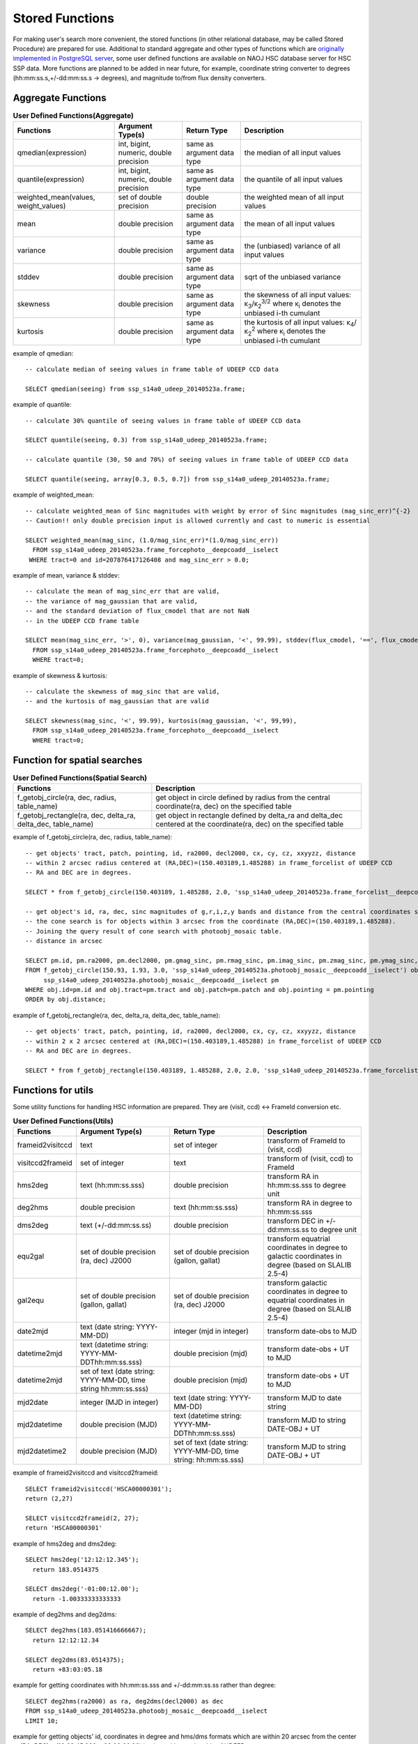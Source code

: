 .. _stored_function:

================
Stored Functions
================
For making user's search more convenient, the stored functions (in other relational database, may be called
Stored Procedure) are prepared for use. Additional to standard aggregate and other types of functions which
are `originally implemented in PostgreSQL server <http://www.postgresql.org/docs/9.3/static/functions-aggregate.html>`_,
some user defined functions are available on NAOJ HSC database server for HSC SSP data.
More functions are planned to be added in near future, for example, coordinate string converter to degrees
(hh:mm:ss.s,+/-dd:mm:ss.s -> degrees), and magnitude to/from flux density converters.

Aggregate Functions
^^^^^^^^^^^^^^^^^^^
.. list-table:: **User Defined Functions(Aggregate)**

   * - **Functions**
     - **Argument Type(s)**
     - **Return Type**
     - **Description**

   * - qmedian(expression)
     - int, bigint, numeric, double precision
     - same as argument data type
     - the median of all input values

   * - quantile(expression)
     - int, bigint, numeric, double precision
     - same as argument data type
     - the quantile of all input values

   * - weighted_mean(values, weight_values)
     - set of double precision
     - double precision
     - the weighted mean of all input values

   * - mean
     - double precision
     - same as argument data type
     - the mean of all input values

   * - variance
     - double precision
     - same as argument data type
     - the (unbiased) variance of all input values

   * - stddev
     - double precision
     - same as argument data type
     - sqrt of the unbiased variance

   * - skewness
     - double precision
     - same as argument data type
     - the skewness of all input values: κ\ :sub:`3`\ /κ\ :sub:`2`\ :sup:`3/2` where κ\ :sub:`i` denotes the unbiased i-th cumulant

   * - kurtosis
     - double precision
     - same as argument data type
     - the kurtosis of all input values: κ\ :sub:`4`\ /κ\ :sub:`2`\ :sup:`2` where κ\ :sub:`i` denotes the unbiased i-th cumulant

example of qmedian::

      -- calculate median of seeing values in frame table of UDEEP CCD data

      SELECT qmedian(seeing) from ssp_s14a0_udeep_20140523a.frame;

example of quantile::

      -- calculate 30% quantile of seeing values in frame table of UDEEP CCD data

      SELECT quantile(seeing, 0.3) from ssp_s14a0_udeep_20140523a.frame;

      -- calculate quantile (30, 50 and 70%) of seeing values in frame table of UDEEP CCD data

      SELECT quantile(seeing, array[0.3, 0.5, 0.7]) from ssp_s14a0_udeep_20140523a.frame;

example of weighted_mean::

      -- calculate weighted_mean of Sinc magnitudes with weight by error of Sinc magnitudes (mag_sinc_err)^{-2}
      -- Caution!! only double precision input is allowed currently and cast to numeric is essential

      SELECT weighted_mean(mag_sinc, (1.0/mag_sinc_err)*(1.0/mag_sinc_err))     
        FROM ssp_s14a0_udeep_20140523a.frame_forcephoto__deepcoadd__iselect
       WHERE tract=0 and id=207876417126408 and mag_sinc_err > 0.0;

example of mean, variance & stddev::

      -- calculate the mean of mag_sinc_err that are valid,
      -- the variance of mag_gaussian that are valid,
      -- and the standard deviation of flux_cmodel that are not NaN
      -- in the UDEEP CCD frame table

      SELECT mean(mag_sinc_err, '>', 0), variance(mag_gaussian, '<', 99.99), stddev(flux_cmodel, '==', flux_cmodel)
        FROM ssp_s14a0_udeep_20140523a.frame_forcephoto__deepcoadd__iselect
        WHERE tract=0;

example of skewness & kurtosis::

      -- calculate the skewness of mag_sinc that are valid,
      -- and the kurtosis of mag_gaussian that are valid

      SELECT skewness(mag_sinc, '<', 99.99), kurtosis(mag_gaussian, '<', 99,99),
        FROM ssp_s14a0_udeep_20140523a.frame_forcephoto__deepcoadd__iselect
        WHERE tract=0;

Function for spatial searches
^^^^^^^^^^^^^^^^^^^^^^^^^^^^^
.. list-table:: **User Defined Functions(Spatial Search)**

   * - **Functions**
     - **Description**

   * - f_getobj_circle(ra, dec, radius, table_name)
     - get object in circle defined by radius from the central coordinate(ra, dec) on the specified table

   * - f_getobj_rectangle(ra, dec, delta_ra, delta_dec, table_name)
     - get object in rectangle defined by delta_ra and delta_dec centered at the coordinate(ra, dec) on the specified table


example of f_getobj_circle(ra, dec, radius, table_name)::

      -- get objects' tract, patch, pointing, id, ra2000, decl2000, cx, cy, cz, xxyyzz, distance
      -- within 2 arcsec radius centered at (RA,DEC)=(150.403189,1.485288) in frame_forcelist of UDEEP CCD
      -- RA and DEC are in degrees.

      SELECT * from f_getobj_circle(150.403189, 1.485288, 2.0, 'ssp_s14a0_udeep_20140523a.frame_forcelist__deepcoadd__iselect');

      -- get object's id, ra, dec, sinc magnitudes of g,r,i,z,y bands and distance from the central coordinates specified.
      -- the cone search is for objects within 3 arcsec from the coordinate (RA,DEC)=(150.403189,1.485288).
      -- Joining the query result of cone search with photoobj_mosaic table.
      -- distance in arcsec

      SELECT pm.id, pm.ra2000, pm.decl2000, pm.gmag_sinc, pm.rmag_sinc, pm.imag_sinc, pm.zmag_sinc, pm.ymag_sinc, obj.distance
      FROM f_getobj_circle(150.93, 1.93, 3.0, 'ssp_s14a0_udeep_20140523a.photoobj_mosaic__deepcoadd__iselect') obj,
           ssp_s14a0_udeep_20140523a.photoobj_mosaic__deepcoadd__iselect pm
      WHERE obj.id=pm.id and obj.tract=pm.tract and obj.patch=pm.patch and obj.pointing = pm.pointing
      ORDER by obj.distance;

example of f_getobj_rectangle(ra, dec, delta_ra, delta_dec, table_name)::

      -- get objects' tract, patch, pointing, id, ra2000, decl2000, cx, cy, cz, xxyyzz, distance
      -- within 2 x 2 arcsec centered at (RA,DEC)=(150.403189,1.485288) in frame_forcelist of UDEEP CCD
      -- RA and DEC are in degrees.

      SELECT * from f_getobj_rectangle(150.403189, 1.485288, 2.0, 2.0, 'ssp_s14a0_udeep_20140523a.frame_forcelist__deepcoadd__iselect');


Functions for utils 
^^^^^^^^^^^^^^^^^^^
Some utility functions for handling HSC information are prepared. They are (visit, ccd) <-> FrameId conversion etc. 

.. list-table:: **User Defined Functions(Utils)**

   * - **Functions**
     - **Argument Type(s)**
     - **Return Type**
     - **Description**   

   * - frameid2visitccd
     - text 
     - set of integer
     - transform of FrameId to (visit, ccd)

   * - visitccd2frameid
     - set of integer
     - text
     - transform of (visit, ccd) to FrameId 

   * - hms2deg
     - text (hh:mm:ss.sss)
     - double precision
     - transform RA in hh:mm:ss.sss to degree unit

   * - deg2hms
     - double precision
     - text (hh:mm:ss.sss)
     - transform RA in degree to hh:mm:ss.sss

   * - dms2deg
     - text (+/-dd:mm:ss.ss)
     - double precision
     - transform DEC in +/-dd:mm:ss.ss to degree unit

   * - equ2gal
     - set of double precision (ra, dec) J2000
     - set of double precision (gallon, gallat) 
     - transform equatrial coordinates in degree to galactic coordinates in degree (based on SLALIB 2.5-4)

   * - gal2equ
     - set of double precision (gallon, gallat)
     - set of double precision (ra, dec) J2000
     - transform galactic coordinates in degree to equatrial coordinates in degree (based on SLALIB 2.5-4)

   * - date2mjd
     - text (date string: YYYY-MM-DD)
     - integer (mjd in integer)
     - transform date-obs to MJD

   * - datetime2mjd
     - text (datetime string: YYYY-MM-DDThh:mm:ss.sss)
     - double precision (mjd)
     - transform date-obs + UT to MJD
 
   * - datetime2mjd
     - set of text (date string: YYYY-MM-DD, time string hh:mm:ss.sss)
     - double precision (mjd)
     - transform date-obs + UT to MJD

   * - mjd2date
     - integer (MJD in integer)
     - text (date string: YYYY-MM-DD)
     - transform MJD to date string

   * - mjd2datetime
     - double precision (MJD)
     - text (datetime string: YYYY-MM-DDThh:mm:ss.sss)
     - transform MJD to string DATE-OBJ + UT

   * - mjd2datetime2
     - double precision (MJD)
     - set of text (date string: YYYY-MM-DD, time string: hh:mm:ss.sss)
     - transform MJD to string DATE-OBJ + UT

example of frameid2visitccd and  visitccd2frameid::

      SELECT frameid2visitccd('HSCA00000301');
      return (2,27)

      SELECT visitccd2frameid(2, 27);
      return 'HSCA00000301'

example of hms2deg and dms2deg::

      SELECT hms2deg('12:12:12.345');
        return 183.0514375

      SELECT dms2deg('-01:00:12.00');
        return -1.00333333333333

example of deg2hms and deg2dms::

      SELECT deg2hms(183.051416666667);
        return 12:12:12.34

      SELECT deg2dms(83.0514375);
        return +83:03:05.18

example for getting coordinates with hh:mm:ss.sss and +/-dd:mm:ss.ss rather than degree::

      SELECT deg2hms(ra2000) as ra, deg2dms(decl2000) as dec 
      FROM ssp_s14a0_udeep_20140523a.photoobj_mosaic__deepcoadd__iselect 
      LIMIT 10;

example for getting objects' id, coordinates in degree and hms/dms formats which are within 20 arcsec from the center at 
(RA, DEC) = (10:03:45.000, +02:00:00.00) in photoobj_mosaic table of UDEEP survey. ::

      SELECT id, ra2000, decl2000, deg2hms(ra2000) as ra, deg2dms(decl2000) as dec 
      FROM f_getobj_circle(hms2deg('10:03:45.000'), dms2deg('+02:00:00.00'), 20.0, 'ssp_s14a0_udeep_20140523a.photoobj_mosaic__deepcoadd__iselect');

example of equ2gal and gal2equ::

      SELECT equ2gal(120.0, 30.0);

      SELECT gal2equ(230.0, 20.0);

      -- get the objects' id, ra, dec and galactic coordinates which are within 20 arcsec from the center at 
      -- (RA, DEC) = (10:03:45.000, +02:00:00.00) in photoobj_mosaic table of UDEEP survey. 

      SELECT pm.id, pm.ra2000, pm.decl2000, e2g.l as gallon, e2g.b as gallat 
      FROM 
         f_getobj_circle(hms2deg('10:03:45.000'), dms2deg('+02:00:00.00'), 20.0, 'ssp_s14a0_udeep_20140523a.photoobj_mosaic__deepcoadd__iselect') pm, 
         equ2gal(pm.ra2000, pm.decl2000) e2g
      ;


example of date2mjd and mjd2date::

      SELECT date2mjd('2014-07-17');

      SELECT mjd2date(56855);

example of datetime2mjd and mjd2datetime, mjd2datetime2::

      SELECT datetime2mjd('2014-07-17T12:12:12.000');
      
      SELECT datetime2mjd('2014-07-17', '12:12:12.000');

      SELECT mjd2datetime(56855.5084722222);

      SELECT mjd2datetime2(56855.5084722222);


Functions for using WCS  
^^^^^^^^^^^^^^^^^^^^^^^^
Conversion of sky to pixel coordinate and vice versa is available by using database only. 

.. list-table:: **User Defined Functions(WCS related)**

   * - **Functions**
     - **Argument Type(s)**
     - **Return Type**
     - **Description**   

   * - sky2pix
     - set of double precision, text and integer (ra, dec, schema, tract, frame-id) ra and dec in degree
     - set of double precision (x, y)
     - convert sky to pixel coordinate on spicified image data

   * - pix2sky
     - set of double precision, text and integer (x, y, schema, tract, frame-id)
     - set of double precision (ra, dec) in degree
     - convert pixel to sky coordinate on spicified image data

example of sky2pix and pix2sky::

      -- get (x, y) coordinate of (RA,DEC)=(150.5 deg, 1.5 deg) 
      -- on image data with tract is 0 and frame_id 'HSCA00188753'

      SELECT sky2pix(150.5, 1.5,'ssp_s14a0_udeep_20140523a', 0, 'HSCA00188753');

      -- get (ra, dec) coordinate of (x,y)=(1750.325,359.630)  
      -- on image data with tract is 0 and frame_id 'HSCA00188753'

      SELECT pix2sky(1750.325,359.630,'ssp_s14a0_udeep_20140523a', 0, 'HSCA00188753');

Setting Stored Functions in your own Database
^^^^^^^^^^^^^^^^^^^^^^^^^^^^^^^^^^^^^^^^^^^^^
If you want to run the stored functions in your own database servers, you should
do install and set-up the functions.
All functions described in this document available in the latest **hscDb** package
(version later than 2014.07.04), under 'python/hsc/hscDb/pgfunctions' directories.

For C and C++ functions, you should run Makefile first, then do make install as
root user, then run 'create extension [function_name]' in psql command. ::

     # For example on qmedian

     % cd pgfunctions/c/qmedian
     % make
     % su <-- switch to root user
     % make install

     % /usr/local/pgsql/bin/psql -U hscana -d dr_early -h your_db_host

     psql> create extension qmedian;

Please see README file in each package directory.

For PL/pgSQL functions, you should run all SQL scripts under the plpgsql directory.::

     % /usr/local/pgsql/bin/psql -U hscana -d dr_early -h your_db_host -f f_arcsec2radian.sql
     % /usr/local/pgsql/bin/psql -U hscana -d dr_early -h your_db_host -f ......
     % ..........................

**Caution**

As the stored functions are set up to each database instance, you should run 'create extension'
or 'create function' command when you newly create the database instance with 'create database'
or createdb command.

You can see the set-up functions by using '**\\df**' command on psql prompt.


